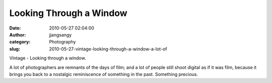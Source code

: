 Looking Through a Window
########################
:date: 2010-05-27 02:04:00
:author: jjangsangy
:category: Photography
:slug: 2010-05-27-vintage-looking-through-a-window-a-lot-of

|image0|

Vintage - Looking through a window.

A lot of photographers are remnants of the days of film; and a lot of
people still shoot digital as if it was film, because it brings you back
to a nostalgic reminiscence of something in the past. Something
precious. 

.. |image0| image:: {filename}/img/tumblr/tumblr_l32mjopZFt1qbyrnao1_1280.jpg
